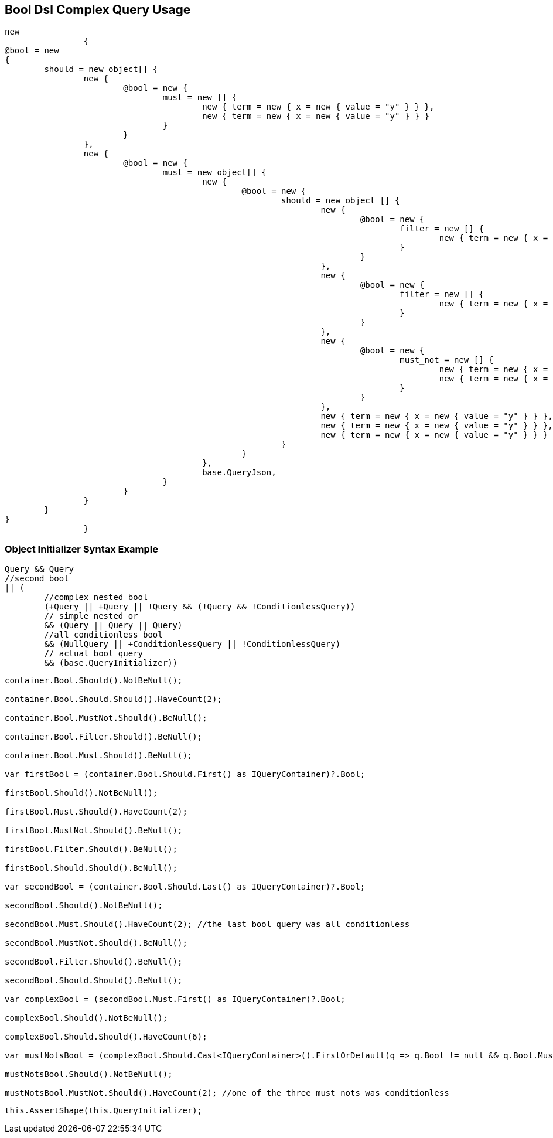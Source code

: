 :ref_current: https://www.elastic.co/guide/en/elasticsearch/reference/current

:github: https://github.com/elastic/elasticsearch-net

:imagesdir: ../../../images/

[[bool-dsl-complex-query-usage]]
== Bool Dsl Complex Query Usage

[source,csharp]
----
new
		{
@bool = new
{
	should = new object[] {
		new {
			@bool = new {
				must = new [] {
					new { term = new { x = new { value = "y" } } },
					new { term = new { x = new { value = "y" } } }
				}
			}
		},
		new {
			@bool = new {
				must = new object[] {
					new {
						@bool = new {
							should = new object [] {
								new {
									@bool = new {
										filter = new [] {
											new { term = new { x = new { value = "y" } } }
										}
									}
								},
								new {
									@bool = new {
										filter = new [] {
											new { term = new { x = new { value = "y" } } }
										}
									}
								},
								new {
									@bool = new {
										must_not = new [] {
											new { term = new { x = new { value = "y" } } },
											new { term = new { x = new { value = "y" } } }
										}
									}
								},
								new { term = new { x = new { value = "y" } } },
								new { term = new { x = new { value = "y" } } },
								new { term = new { x = new { value = "y" } } }
							}
						}
					},
					base.QueryJson,
				}
			}
		}
	}
}
		}
----

=== Object Initializer Syntax Example

[source,csharp]
----
Query && Query
//second bool
|| (
	//complex nested bool
	(+Query || +Query || !Query && (!Query && !ConditionlessQuery))
	// simple nested or
	&& (Query || Query || Query)
	//all conditionless bool
	&& (NullQuery || +ConditionlessQuery || !ConditionlessQuery)
	// actual bool query
	&& (base.QueryInitializer))
----

[source,csharp]
----
container.Bool.Should().NotBeNull();

container.Bool.Should.Should().HaveCount(2);

container.Bool.MustNot.Should().BeNull();

container.Bool.Filter.Should().BeNull();

container.Bool.Must.Should().BeNull();

var firstBool = (container.Bool.Should.First() as IQueryContainer)?.Bool;

firstBool.Should().NotBeNull();

firstBool.Must.Should().HaveCount(2);

firstBool.MustNot.Should().BeNull();

firstBool.Filter.Should().BeNull();

firstBool.Should.Should().BeNull();

var secondBool = (container.Bool.Should.Last() as IQueryContainer)?.Bool;

secondBool.Should().NotBeNull();

secondBool.Must.Should().HaveCount(2); //the last bool query was all conditionless

secondBool.MustNot.Should().BeNull();

secondBool.Filter.Should().BeNull();

secondBool.Should.Should().BeNull();

var complexBool = (secondBool.Must.First() as IQueryContainer)?.Bool;

complexBool.Should().NotBeNull();

complexBool.Should.Should().HaveCount(6);

var mustNotsBool = (complexBool.Should.Cast<IQueryContainer>().FirstOrDefault(q => q.Bool != null && q.Bool.MustNot != null))?.Bool;

mustNotsBool.Should().NotBeNull();

mustNotsBool.MustNot.Should().HaveCount(2); //one of the three must nots was conditionless
----

[source,csharp]
----
this.AssertShape(this.QueryInitializer);
----

